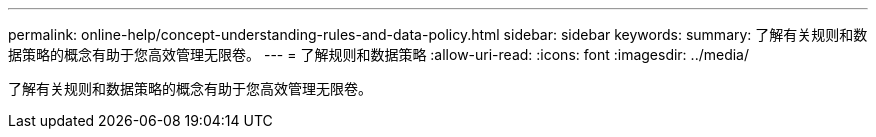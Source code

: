---
permalink: online-help/concept-understanding-rules-and-data-policy.html 
sidebar: sidebar 
keywords:  
summary: 了解有关规则和数据策略的概念有助于您高效管理无限卷。 
---
= 了解规则和数据策略
:allow-uri-read: 
:icons: font
:imagesdir: ../media/


[role="lead"]
了解有关规则和数据策略的概念有助于您高效管理无限卷。
